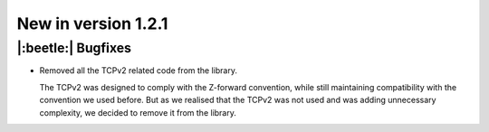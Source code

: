 New in version 1.2.1
================================

|:beetle:| Bugfixes
-----------------------------------------------------------
* Removed all the TCPv2 related code from the library.

  The TCPv2 was designed to comply with the Z-forward convention, while still maintaining compatibility with the convention we used before. But as we realised that the TCPv2 was not used and was adding unnecessary complexity, we decided to remove it from the library.